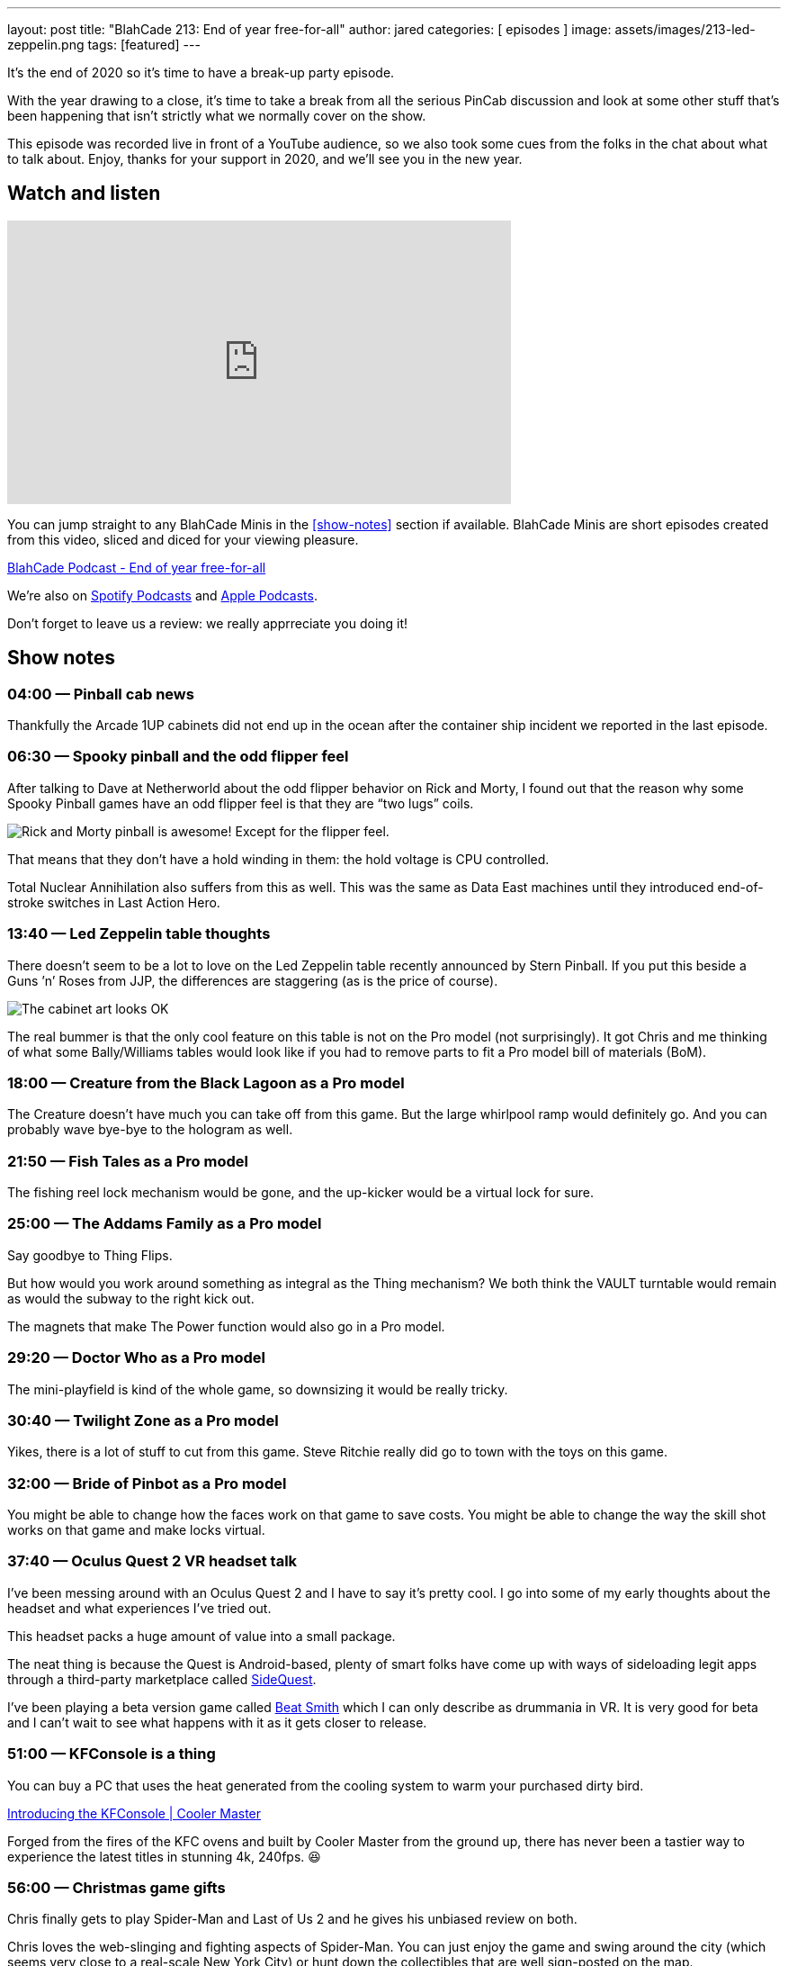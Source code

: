 ---
layout: post
title:  "BlahCade 213: End of year free-for-all"
author: jared
categories: [ episodes ]
image: assets/images/213-led-zeppelin.png
tags: [featured]
---

It’s the end of 2020 so it's time to have a break-up party episode.

With the year drawing to a close, it’s time to take a break from all the serious PinCab discussion and look at some other stuff that’s been happening that isn’t strictly what we normally cover on the show.

This episode was recorded live in front of a YouTube audience, so we also took some cues from the folks in the chat about what to talk about.
Enjoy, thanks for your support in 2020, and we’ll see you in the new year.

== Watch and listen

video::0Nc64G8DMME[youtube, width=560, height=315]

You can jump straight to any BlahCade Minis in the <<show-notes>> section if available.
BlahCade Minis are short episodes created from this video, sliced and diced for your viewing pleasure.

++++
<a href="https://shoutengine.com/BlahCadePodcast/end-of-year-free-for-all-98637" data-width="100%" class="shoutEngineEmbed">
BlahCade Podcast - End of year free-for-all
</a><script type="text/javascript" src="https://shoutengine.com/embed/embed.js"></script>
++++

We’re also on https://open.spotify.com/show/4YA3cs49xLqcNGhFdXUCQj[Spotify Podcasts] and https://podcasts.apple.com/au/podcast/blahcade-podcast/id1039748922[Apple Podcasts]. 

Don't forget to leave us a review: we really apprreciate you doing it!

== Show notes

=== 04:00 — Pinball cab news

Thankfully the Arcade 1UP cabinets did not end up in the ocean after the container ship incident we reported in the last episode.

=== 06:30 — Spooky pinball and the odd flipper feel

After talking to Dave at Netherworld about the odd flipper behavior on Rick and Morty, I found out that the reason why some Spooky Pinball games have an odd flipper feel is that they are “two lugs” coils.

image::213-rick-and-morty.jpeg[Rick and Morty pinball is awesome! Except for the flipper feel.]

That means that they don’t have a hold winding in them: the hold voltage is CPU controlled.

Total Nuclear Annihilation also suffers from this as well.
This was the same as Data East machines until they introduced end-of-stroke switches in Last Action Hero.

=== 13:40 — Led Zeppelin table thoughts

There doesn’t seem to be a lot to love on the Led Zeppelin table recently announced by Stern Pinball.
If you put this beside a Guns ’n’ Roses from JJP, the differences are staggering (as is the price of course).

image::213-led-zeppelin.jpeg[The cabinet art looks OK, but the playfield and features are pretty pedestrian.]

The real bummer is that the only cool feature on this table is not on the Pro model (not surprisingly).
It got Chris and me thinking of what some Bally/Williams tables would look like if you had to remove parts to fit a Pro model bill of materials (BoM).

=== 18:00 — Creature from the Black Lagoon as a Pro model

The Creature doesn’t have much you can take off from this game. But the large whirlpool ramp would definitely go.
And you can probably wave bye-bye to the hologram as well.

=== 21:50 — Fish Tales as a Pro model

The fishing reel lock mechanism would be gone, and the up-kicker would be a virtual lock for sure.

=== 25:00 — The Addams Family as a Pro model

Say goodbye to Thing Flips.

But how would you work around something as integral as the Thing mechanism?
We both think the VAULT turntable would remain as would the subway to the right kick out.

The magnets that make The Power function would also go in a Pro model.

=== 29:20 — Doctor Who as a Pro model

The mini-playfield is kind of the whole game, so downsizing it would be really tricky.

=== 30:40 — Twilight Zone as a Pro model

Yikes, there is a lot of stuff to cut from this game. Steve Ritchie really did go to town with the toys on this game.

=== 32:00 — Bride of Pinbot as a Pro model

You might be able to change how the faces work on that game to save costs.
You might be able to change the way the skill shot works on that game and make locks virtual.

=== 37:40 — Oculus Quest 2 VR headset talk

I’ve been messing around with an Oculus Quest 2 and I have to say it’s pretty cool.
I go into some of my early thoughts about the headset and what experiences I’ve tried out.

This headset packs a huge amount of value into a small package.

The neat thing is because the Quest is Android-based, plenty of smart folks have come up with ways of sideloading legit apps through a third-party marketplace called https://sidequestvr.com/setup-howto[SideQuest].

I’ve been playing a beta version game called https://sidequestvr.com/app/1672[Beat Smith] which I can only describe as drummania in VR. 
It is very good for beta and I can’t wait to see what happens with it as it gets closer to release.

=== 51:00 — KFConsole is a thing

You can buy a PC that uses the heat generated from the cooling system to warm your purchased dirty bird.

https://landing.coolermaster.com/kfconsole/[Introducing the KFConsole | Cooler Master]

Forged from the fires of the KFC ovens and built by Cooler Master from the ground up, there has never been a tastier way to experience the latest titles in stunning 4k, 240fps. 😆

=== 56:00 — Christmas game gifts

Chris finally gets to play Spider-Man and Last of Us 2 and he gives his unbiased review on both.

Chris loves the web-slinging and fighting aspects of Spider-Man. 
You can just enjoy the game and swing around the city (which seems very close to a real-scale New York City) or hunt down the collectibles that are well sign-posted on the map.

Last of Us 2 has all the swears in it (not one for the kiddies). 
You know you’re in for a treat when the tutorial seamlessly integrates the onboarding aspects into an early story arc.

=== 69:00 – 3D movies in VR

Why aren’t more animated movies like Pixar’s recent release Soul available directly on VR headsets? 
It would be awesome to get a full 3D experience for all the cool digital content on offer.

== Pinball FX3 Backbox Cabinet Mode Art 

Download as many as you want now for free!

.This Attack From Mars backbox is just one of the backbox art assets you can get for free for your digital pinball cabinet.
image::afm-backglass.png[Attack From Mars backglass image]

.Google Drive FX Box Preview
++++
<iframe src="https://drive.google.com/embeddedfolderview?id=1Xuo8wqpQvo7WqCPVAMEkHBouxbmxXPHb#grid" width="100%" height="480"></iframe>
++++

Don't forget to donate to the show if you use them in your build. 
And make sure you send us pics! 
